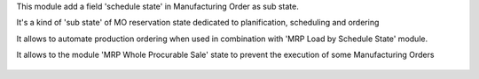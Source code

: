 This module add a field 'schedule state' in Manufacturing Order as sub state.

It's a kind of 'sub state' of MO reservation state dedicated to
planification, scheduling and ordering

It allows to automate production ordering when used in combination
with 'MRP Load by Schedule State' module.

It allows to the module 'MRP Whole Procurable Sale' state to prevent
the execution of some Manufacturing Orders


    .. image:: static/description/next.png
        :alt: _ Change schedule state on tree view


    .. image:: static/description/wiz.png
        :alt: _ Massive schedule state change
